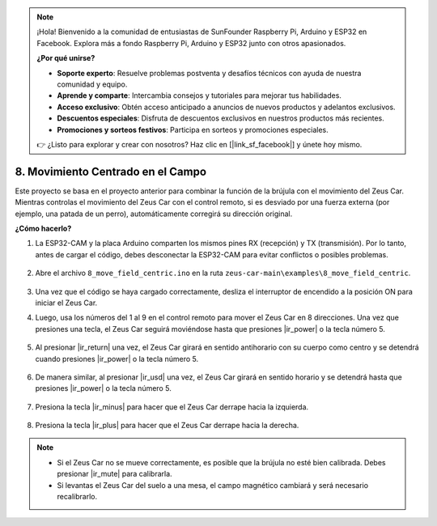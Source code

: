 .. note:: 

    ¡Hola! Bienvenido a la comunidad de entusiastas de SunFounder Raspberry Pi, Arduino y ESP32 en Facebook. Explora más a fondo Raspberry Pi, Arduino y ESP32 junto con otros apasionados.

    **¿Por qué unirse?**

    - **Soporte experto**: Resuelve problemas postventa y desafíos técnicos con ayuda de nuestra comunidad y equipo.
    - **Aprende y comparte**: Intercambia consejos y tutoriales para mejorar tus habilidades.
    - **Acceso exclusivo**: Obtén acceso anticipado a anuncios de nuevos productos y adelantos exclusivos.
    - **Descuentos especiales**: Disfruta de descuentos exclusivos en nuestros productos más recientes.
    - **Promociones y sorteos festivos**: Participa en sorteos y promociones especiales.

    👉 ¿Listo para explorar y crear con nosotros? Haz clic en [|link_sf_facebook|] y únete hoy mismo.

8. Movimiento Centrado en el Campo
======================================

Este proyecto se basa en el proyecto anterior para combinar la función de la brújula con el movimiento del Zeus Car.  
Mientras controlas el movimiento del Zeus Car con el control remoto, si es desviado por una fuerza externa (por ejemplo, una patada de un perro), automáticamente corregirá su dirección original.

**¿Cómo hacerlo?**

#. La ESP32-CAM y la placa Arduino comparten los mismos pines RX (recepción) y TX (transmisión). Por lo tanto, antes de cargar el código, debes desconectar la ESP32-CAM para evitar conflictos o posibles problemas.

    .. image:: img/unplug_cam.png
        :width: 400
        :align: center

#. Abre el archivo ``8_move_field_centric.ino`` en la ruta ``zeus-car-main\examples\8_move_field_centric``.

    .. raw:: html

        <iframe src=https://create.arduino.cc/editor/sunfounder01/a0ac96b3-47a9-4eab-8d8a-d1ca16c7fcda/preview?embed style="height:510px;width:100%;margin:10px 0" frameborder=0></iframe>

#. Una vez que el código se haya cargado correctamente, desliza el interruptor de encendido a la posición ON para iniciar el Zeus Car.

#. Luego, usa los números del 1 al 9 en el control remoto para mover el Zeus Car en 8 direcciones. Una vez que presiones una tecla, el Zeus Car seguirá moviéndose hasta que presiones |ir_power| o la tecla número 5.

    .. image:: img/zeus_move.jpg
        :width: 600
        :align: center

#. Al presionar |ir_return| una vez, el Zeus Car girará en sentido antihorario con su cuerpo como centro y se detendrá cuando presiones |ir_power| o la tecla número 5.

    .. image:: img/zeus_turn_left.jpg
        :width: 600
        :align: center

#. De manera similar, al presionar |ir_usd| una vez, el Zeus Car girará en sentido horario y se detendrá hasta que presiones |ir_power| o la tecla número 5.

    .. image:: img/zeus_turn_right.jpg
        :width: 600
        :align: center

#. Presiona la tecla |ir_minus| para hacer que el Zeus Car derrape hacia la izquierda.

    .. image:: img/zeus_drift_left.jpg
        :width: 600
        :align: center

#. Presiona la tecla |ir_plus| para hacer que el Zeus Car derrape hacia la derecha.

    .. image:: img/zeus_drift_right.jpg
        :width: 600
        :align: center


.. note::

    * Si el Zeus Car no se mueve correctamente, es posible que la brújula no esté bien calibrada. Debes presionar |ir_mute| para calibrarla.
    * Si levantas el Zeus Car del suelo a una mesa, el campo magnético cambiará y será necesario recalibrarlo.
